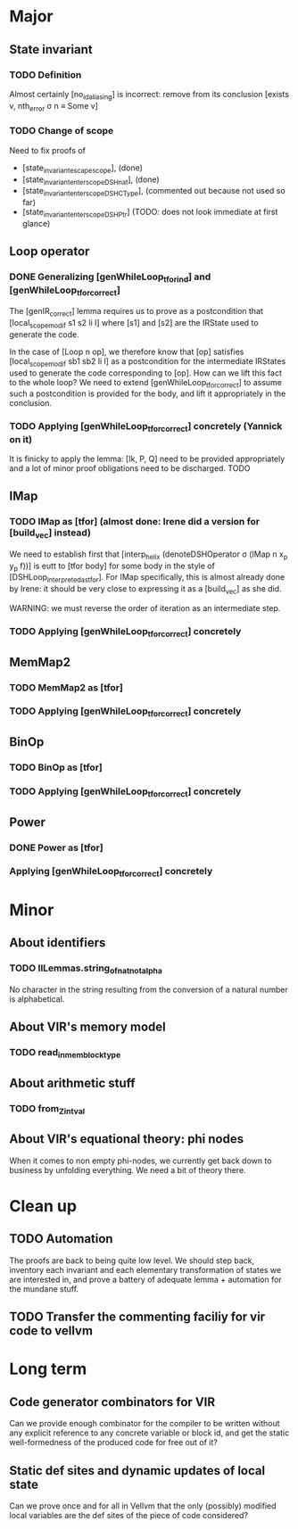 * Major

** State invariant
  
*** TODO Definition

    Almost certainly [no_id_aliasing] is incorrect: remove from its conclusion [exists v, nth_error σ n ≡ Some v]

*** TODO Change of scope

    Need to fix proofs of
    - [state_invariant_escape_scope], (done)
    - [state_invariant_enter_scope_DSHnat], (done)
    - [state_invariant_enter_scope_DSHCType], (commented out because not used so far)
    - [state_invariant_enter_scope_DSHPtr] (TODO: does not look immediate at first glance)

** Loop operator

*** DONE Generalizing [genWhileLoop_tfor_ind] and [genWhileLoop_tfor_correct]
    CLOSED: [2020-12-08 Tue 17:34]

    The [genIR_correct] lemma requires us to prove as a postcondition that [local_scope_modif s1 s2 li l] where [s1] and [s2] are the IRState used to generate the code.

    In the case of [Loop n op], we therefore know that [op] satisfies [local_scope_modif sb1 sb2 li l] as a postcondition for the intermediate IRStates used to generate
    the code corresponding to [op].
    How can we lift this fact to the whole loop? We need to extend [genWhileLoop_tfor_correct] to assume such a postcondition is provided for the body, and lift it appropriately
    in the conclusion.

*** TODO Applying [genWhileLoop_tfor_correct] concretely (Yannick on it)

    It is finicky to apply the lemma: [Ik, P, Q] need to be provided appropriately and a lot of minor proof obligations need to be discharged. TODO

** IMap

*** TODO IMap as [tfor] (almost done: Irene did a version for [build_vec] instead)

    We need to establish first that [interp_helix (denoteDSHOperator σ (IMap n x_p y_p f))] is eutt to [tfor body] for some body in the style of [DSHLoop_interpreted_as_tfor].
    For IMap specifically, this is almost already done by Irene: it should be very close to expressing it as a [build_vec] as she did.

    WARNING: we must reverse the order of iteration as an intermediate step.

*** TODO Applying [genWhileLoop_tfor_correct] concretely

** MemMap2

*** TODO MemMap2 as [tfor]
   
*** TODO Applying [genWhileLoop_tfor_correct] concretely

** BinOp

*** TODO BinOp as [tfor]
   
*** TODO Applying [genWhileLoop_tfor_correct] concretely

** Power

*** DONE Power as [tfor]
    CLOSED: [2020-12-08 Tue 17:35]
   
*** Applying [genWhileLoop_tfor_correct] concretely
 
    
* Minor

** About identifiers
 
*** TODO IlLemmas.string_of_nat_not_alpha

    No character in the string resulting from the conversion of a natural number is alphabetical.
    
** About VIR's memory model

*** TODO read_in_mem_block_type 

** About arithmetic stuff

*** TODO from_Z_intval

** About VIR's equational theory: phi nodes

   When it comes to non empty phi-nodes, we currently get back down to business by unfolding everything.
   We need a bit of theory there.
   
* Clean up

** TODO Automation

   The proofs are back to being quite low level. We should step back, inventory
   each invariant and each elementary transformation of states we are interested
   in, and prove a battery of adequate lemma + automation for the mundane stuff.
   
** TODO Transfer the commenting faciliy for vir code to vellvm

  
* Long term

** Code generator combinators for VIR

   Can we provide enough combinator for the compiler to be written without any explicit reference to any concrete variable or block id, and get the static well-formedness of the produced code for free out of it?

** Static def sites and dynamic updates of local state

   Can we prove once and for all in Vellvm that the only (possibly) modified local variables are the def sites of the piece of code considered?
